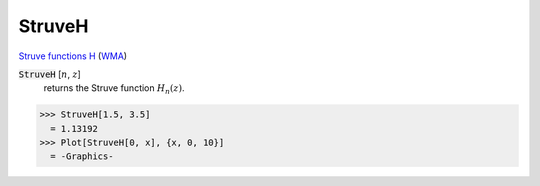 StruveH
=======

`Struve functions H <https://en.wikipedia.org/wiki/Struve_function>`_    (`WMA <https://reference.wolfram.com/language/ref/StruveH.html>`_)


:code:`StruveH` [:math:`n`, :math:`z`]
    returns the Struve function :math:`H_n(z)`.





>>> StruveH[1.5, 3.5]
  = 1.13192
>>> Plot[StruveH[0, x], {x, 0, 10}]
  = -Graphics-
